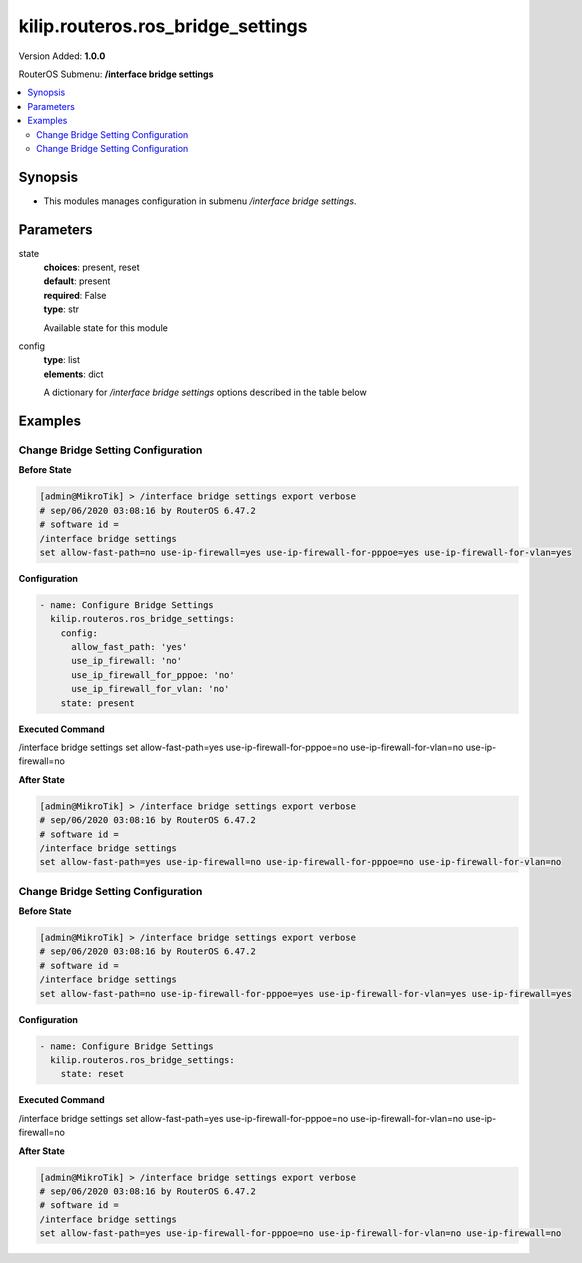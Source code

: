 .. _kilip.routeros.ros_bridge_settings_module

********************************
kilip.routeros.ros_bridge_settings
********************************

Version Added: **1.0.0**

RouterOS Submenu: **/interface bridge settings**

.. contents::
   :local:
   :depth: 2



========
Synopsis
========


-  This modules manages configuration in submenu `/interface bridge settings`.



==========
Parameters
==========


state
  | **choices**: present, reset
  | **default**: present
  | **required**: False
  | **type**: str
  Available state for this module

config
  | **type**: list
  | **elements**: dict
  A dictionary for `/interface bridge settings` options described in the table below

.. raw:: html

    <table border=0 cellpadding=0 class="documentation-table"><tr><th>Name</th><th>Choices/Default</th><th>Description</th></tr><tr><td><b>allow_fast_path</b><div style="font-size: small"><span style="color: purple">str</span></div></td><td><ul style="margin: 0; padding: 0;"><li>
                              no
                            </li><li><div style="color: blue"><b>yes</b>&nbsp;&larr;</div></li></ul></td><td><p>Whether to enable a bridge <a href="https://wiki.mikrotik.com/wiki/Manual:Fast_Path" title="Manual:Fast Path"> FastPath</a> globally.</p></td></tr><tr><td><b>use_ip_firewall</b><div style="font-size: small"><span style="color: purple">str</span></div></td><td><ul style="margin: 0; padding: 0;"><li><div style="color: blue"><b>no</b>&nbsp;&larr;</div></li><li>
                              yes
                            </li></ul></td><td><p>Force bridged traffic to also be processed by prerouting, forward and postrouting sections of IP routing (<a href="https://wiki.mikrotik.com/wiki/Manual:Packet_Flow_v6" title="Manual:Packet Flow v6"> Packet Flow</a>). This does not apply to routed traffic. This property is required in case you want to assign <a href="https://wiki.mikrotik.com/wiki/Manual:Queue#Simple_Queues" title="Manual:Queue"> Simple Queues</a> or global <a href="https://wiki.mikrotik.com/wiki/Manual:Queue#Queue_Tree" title="Manual:Queue"> Queue Tree</a> to traffic in a bridge. Property use-ip-firewall-for-vlan is required in case bridge vlan-filtering is used.</p></td></tr><tr><td><b>use_ip_firewall_for_pppoe</b><div style="font-size: small"><span style="color: purple">str</span></div></td><td><ul style="margin: 0; padding: 0;"><li><div style="color: blue"><b>no</b>&nbsp;&larr;</div></li><li>
                              yes
                            </li></ul></td><td><p>Send bridged un-encrypted PPPoE traffic to also be processed by <a href="https://wiki.mikrotik.com/wiki/Manual:IP/Firewall" title="Manual:IP/Firewall"> IP/Firewall</a>. This property only has effect when use-ip-firewall is set to <code>yes</code>. This property is required in case you want to assign <a href="https://wiki.mikrotik.com/wiki/Manual:Queue#Simple_Queues" title="Manual:Queue"> Simple Queues</a> or global <a href="https://wiki.mikrotik.com/wiki/Manual:Queue#Queue_Tree" title="Manual:Queue"> Queue Tree</a> to PPPoE traffic in a bridge.</p></td></tr><tr><td><b>use_ip_firewall_for_vlan</b><div style="font-size: small"><span style="color: purple">str</span></div></td><td><ul style="margin: 0; padding: 0;"><li><div style="color: blue"><b>no</b>&nbsp;&larr;</div></li><li>
                              yes
                            </li></ul></td><td><p>Send bridged VLAN traffic to also be processed by <a href="https://wiki.mikrotik.com/wiki/Manual:IP/Firewall" title="Manual:IP/Firewall"> IP/Firewall</a>. This property only has effect when use-ip-firewall is set to <code>yes</code>. This property is required in case you want to assign <a href="https://wiki.mikrotik.com/wiki/Manual:Queue#Simple_Queues" title="Manual:Queue"> Simple Queues</a> or global <a href="https://wiki.mikrotik.com/wiki/Manual:Queue#Queue_Tree" title="Manual:Queue"> Queue Tree</a> to VLAN traffic in a bridge.</p></td></tr></table>



========
Examples
========




-----------------------------------
Change Bridge Setting Configuration
-----------------------------------


**Before State**

.. code-block:: ssh

    [admin@MikroTik] > /interface bridge settings export verbose
    # sep/06/2020 03:08:16 by RouterOS 6.47.2
    # software id =
    /interface bridge settings
    set allow-fast-path=no use-ip-firewall=yes use-ip-firewall-for-pppoe=yes use-ip-firewall-for-vlan=yes



**Configuration**


.. code-block:: yaml+jinja

    - name: Configure Bridge Settings
      kilip.routeros.ros_bridge_settings:
        config:
          allow_fast_path: 'yes'
          use_ip_firewall: 'no'
          use_ip_firewall_for_pppoe: 'no'
          use_ip_firewall_for_vlan: 'no'
        state: present
        
      

**Executed Command**


.. code-block:: ssh

/interface bridge settings set allow-fast-path=yes use-ip-firewall-for-pppoe=no use-ip-firewall-for-vlan=no use-ip-firewall=no


**After State**


.. code-block:: ssh

    [admin@MikroTik] > /interface bridge settings export verbose
    # sep/06/2020 03:08:16 by RouterOS 6.47.2
    # software id =
    /interface bridge settings
    set allow-fast-path=yes use-ip-firewall=no use-ip-firewall-for-pppoe=no use-ip-firewall-for-vlan=no




-----------------------------------
Change Bridge Setting Configuration
-----------------------------------


**Before State**

.. code-block:: ssh

    [admin@MikroTik] > /interface bridge settings export verbose
    # sep/06/2020 03:08:16 by RouterOS 6.47.2
    # software id =
    /interface bridge settings
    set allow-fast-path=no use-ip-firewall-for-pppoe=yes use-ip-firewall-for-vlan=yes use-ip-firewall=yes



**Configuration**


.. code-block:: yaml+jinja

    - name: Configure Bridge Settings
      kilip.routeros.ros_bridge_settings:
        state: reset
        
      

**Executed Command**


.. code-block:: ssh

/interface bridge settings set allow-fast-path=yes use-ip-firewall-for-pppoe=no use-ip-firewall-for-vlan=no use-ip-firewall=no


**After State**


.. code-block:: ssh

    [admin@MikroTik] > /interface bridge settings export verbose
    # sep/06/2020 03:08:16 by RouterOS 6.47.2
    # software id =
    /interface bridge settings
    set allow-fast-path=yes use-ip-firewall-for-pppoe=no use-ip-firewall-for-vlan=no use-ip-firewall=no


